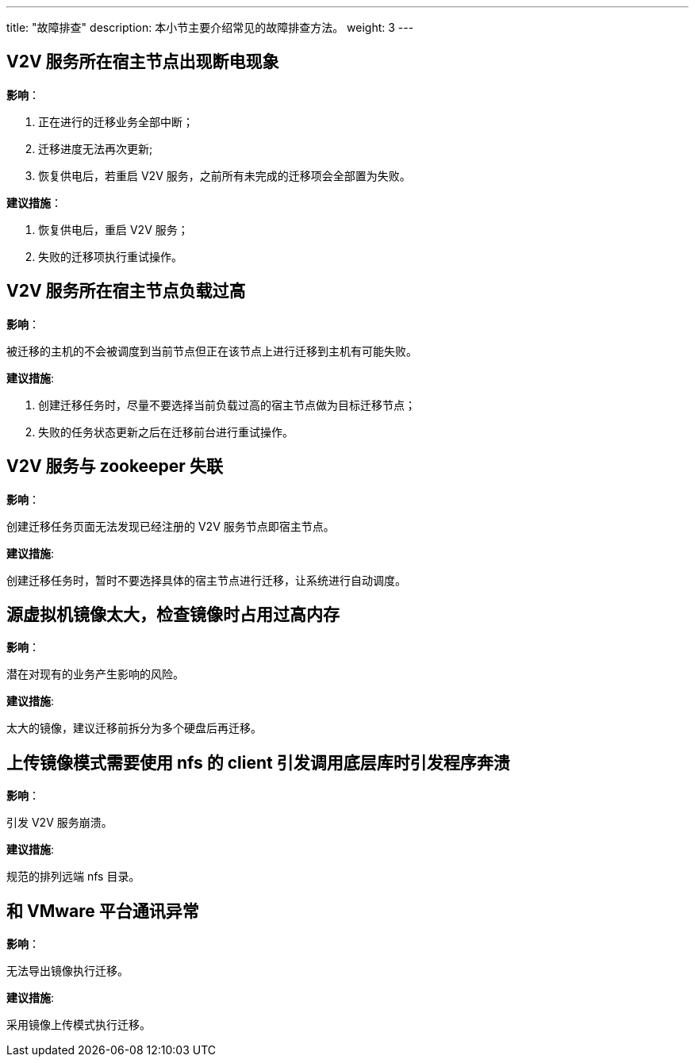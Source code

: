 ---
title: "故障排查"
description: 本小节主要介绍常见的故障排查方法。
weight: 3
---


== V2V 服务所在宿主节点出现断电现象

*影响*：

. 正在进行的迁移业务全部中断；
. 迁移进度无法再次更新;
. 恢复供电后，若重启 V2V 服务，之前所有未完成的迁移项会全部置为失败。

*建议措施*：

. 恢复供电后，重启 V2V 服务；
. 失败的迁移项执行重试操作。

== V2V 服务所在宿主节点负载过高

*影响*：

被迁移的主机的不会被调度到当前节点但正在该节点上进行迁移到主机有可能失败。

*建议措施*:

. 创建迁移任务时，尽量不要选择当前负载过高的宿主节点做为目标迁移节点；
. 失败的任务状态更新之后在迁移前台进行重试操作。

== V2V 服务与 zookeeper 失联

*影响*：

创建迁移任务页面无法发现已经注册的 V2V 服务节点即宿主节点。

*建议措施*:

创建迁移任务时，暂时不要选择具体的宿主节点进行迁移，让系统进行自动调度。

== 源虚拟机镜像太大，检查镜像时占用过高内存

*影响*：

潜在对现有的业务产生影响的风险。

*建议措施*:

太大的镜像，建议迁移前拆分为多个硬盘后再迁移。

== 上传镜像模式需要使用 nfs 的 client 引发调用底层库时引发程序奔溃

*影响*：

引发 V2V 服务崩溃。

*建议措施*:

规范的排列远端 nfs 目录。

== 和 VMware 平台通讯异常

*影响*：

无法导出镜像执行迁移。

*建议措施*:

采用镜像上传模式执行迁移。

